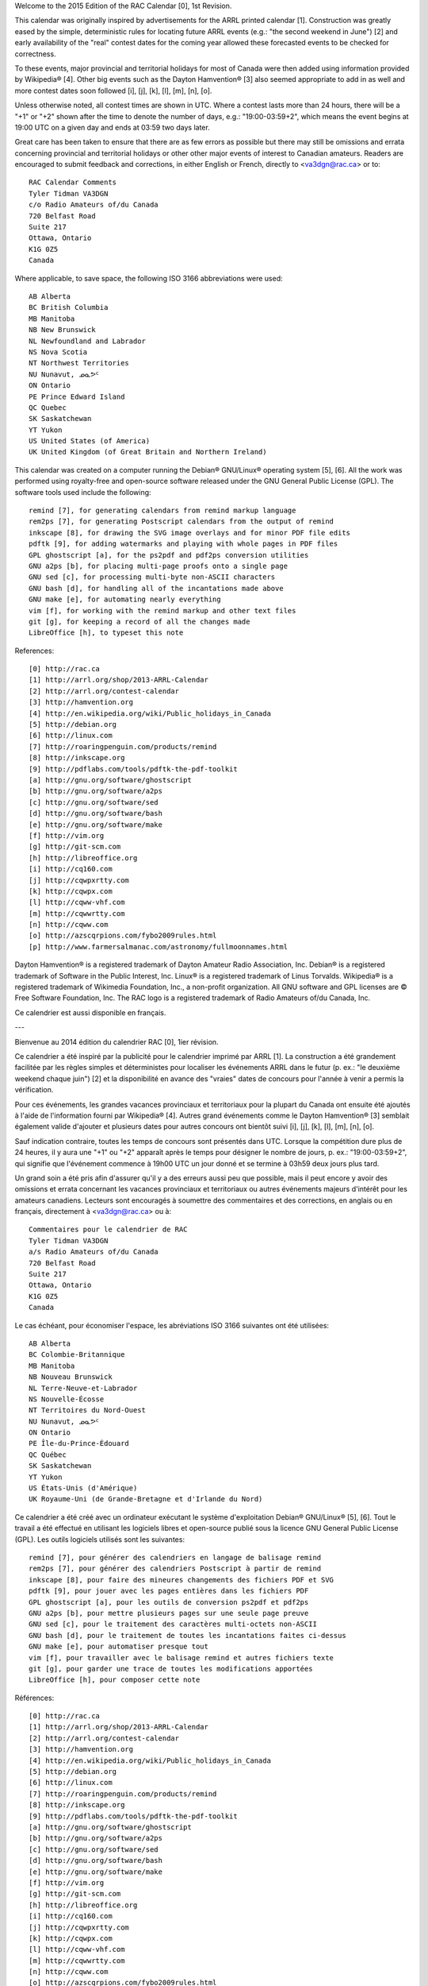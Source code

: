 ﻿Welcome to the 2015 Edition of the RAC Calendar [0], 1st Revision.

This calendar was originally inspired by advertisements for the ARRL printed
calendar [1].  Construction was greatly eased by the simple, deterministic
rules for locating future ARRL events (e.g.:  "the second weekend in June") [2]
and early availability of the "real" contest dates for the coming year allowed
these forecasted events to be checked for correctness.

To these events, major provincial and territorial holidays for most of Canada
were then added using information provided by Wikipedia® [4].  Other big events
such as the Dayton Hamvention® [3] also seemed appropriate to add in as well
and more contest dates soon followed [i], [j], [k], [l], [m], [n], [o].

Unless otherwise noted, all contest times are shown in UTC.  Where a contest
lasts more than 24 hours, there will be a "+1" or "+2" shown after the time to
denote the number of days, e.g.:  "19:00-03:59+2", which means the event begins
at 19:00 UTC on a given day and ends at 03:59 two days later.

Great care has been taken to ensure that there are as few errors as possible
but there may still be omissions and errata concerning provincial and
territorial holidays or other other major events of interest to Canadian
amateurs.  Readers are encouraged to submit feedback and corrections, in either
English or French, directly to <va3dgn@rac.ca> or to::

  RAC Calendar Comments
  Tyler Tidman VA3DGN
  c/o Radio Amateurs of/du Canada
  720 Belfast Road
  Suite 217
  Ottawa, Ontario
  K1G 0Z5
  Canada

Where applicable, to save space, the following ISO 3166 abbreviations were
used::

  AB Alberta
  BC British Columbia
  MB Manitoba
  NB New Brunswick
  NL Newfoundland and Labrador
  NS Nova Scotia
  NT Northwest Territories
  NU Nunavut, ᓄᓇᕗᑦ
  ON Ontario
  PE Prince Edward Island
  QC Quebec
  SK Saskatchewan
  YT Yukon
  US United States (of America)
  UK United Kingdom (of Great Britain and Northern Ireland)

This calendar was created on a computer running the Debian® GNU/Linux®
operating system [5], [6].  All the work was performed using royalty-free and
open-source software released under the GNU General Public License (GPL).  The
software tools used include the following::

  remind [7], for generating calendars from remind markup language
  rem2ps [7], for generating Postscript calendars from the output of remind
  inkscape [8], for drawing the SVG image overlays and for minor PDF file edits
  pdftk [9], for adding watermarks and playing with whole pages in PDF files
  GPL ghostscript [a], for the ps2pdf and pdf2ps conversion utilities
  GNU a2ps [b], for placing multi-page proofs onto a single page
  GNU sed [c], for processing multi-byte non-ASCII characters
  GNU bash [d], for handling all of the incantations made above
  GNU make [e], for automating nearly everything
  vim [f], for working with the remind markup and other text files
  git [g], for keeping a record of all the changes made
  LibreOffice [h], to typeset this note

References::

  [0] http://rac.ca
  [1] http://arrl.org/shop/2013-ARRL-Calendar
  [2] http://arrl.org/contest-calendar
  [3] http://hamvention.org
  [4] http://en.wikipedia.org/wiki/Public_holidays_in_Canada
  [5] http://debian.org
  [6] http://linux.com
  [7] http://roaringpenguin.com/products/remind
  [8] http://inkscape.org
  [9] http://pdflabs.com/tools/pdftk-the-pdf-toolkit
  [a] http://gnu.org/software/ghostscript
  [b] http://gnu.org/software/a2ps
  [c] http://gnu.org/software/sed
  [d] http://gnu.org/software/bash
  [e] http://gnu.org/software/make
  [f] http://vim.org
  [g] http://git-scm.com
  [h] http://libreoffice.org
  [i] http://cq160.com
  [j] http://cqwpxrtty.com
  [k] http://cqwpx.com
  [l] http://cqww-vhf.com
  [m] http://cqwwrtty.com
  [n] http://cqww.com
  [o] http://azscqrpions.com/fybo2009rules.html
  [p] http://www.farmersalmanac.com/astronomy/fullmoonnames.html

Dayton Hamvention® is a registered trademark of Dayton Amateur Radio
Association, Inc.  Debian® is a registered trademark of Software in the Public
Interest, Inc.  Linux® is a registered trademark of Linus Torvalds.  Wikipedia®
is a registered trademark of Wikimedia Foundation, Inc., a non-profit
organization.  All GNU software and GPL licenses are © Free Software
Foundation, Inc.  The RAC logo is a registered trademark of Radio Amateurs
of/du Canada, Inc.

Ce calendrier est aussi disponible en français.

---

Bienvenue au 2014 édition du calendrier RAC [0], 1ier révision.

Ce calendrier a été inspiré par la publicité pour le calendrier imprimé par
ARRL [1].  La construction a été grandement facilitée par les règles simples et
déterministes pour localiser les événements ARRL dans le futur (p. ex.:  "le
deuxième weekend chaque juin") [2] et la disponibilité en avance des "vraies"
dates de concours pour l'année à venir a permis la vérification.

Pour ces événements, les grandes vacances provinciaux et territoriaux pour la
plupart du Canada ont ensuite été ajoutés à l'aide de l'information fourni par
Wikipedia® [4].  Autres grand événements comme le Dayton Hamvention® [3]
semblait également valide d'ajouter et plusieurs dates pour autres concours ont
bientôt suivi [i], [j], [k], [l], [m], [n], [o].

Sauf indication contraire, toutes les temps de concours sont présentés dans
UTC.  Lorsque la compétition dure plus de 24 heures, il y aura une "+1" ou "+2"
apparaît après le temps pour désigner le nombre de jours, p. ex.:
"19:00-03:59+2", qui signifie que l'événement commence à 19h00 UTC un jour
donné et se termine à 03h59 deux jours plus tard.

Un grand soin a été pris afin d'assurer qu'il y a des erreurs aussi peu que
possible, mais il peut encore y avoir des omissions et errata concernant les
vacances provinciaux et territoriaux ou autres événements majeurs d'intérêt
pour les amateurs canadiens.  Lecteurs sont encouragés à soumettre des
commentaires et des corrections, en anglais ou en français, directement à
<va3dgn@rac.ca> ou à::

  Commentaires pour le calendrier de RAC
  Tyler Tidman VA3DGN
  a/s Radio Amateurs of/du Canada
  720 Belfast Road
  Suite 217
  Ottawa, Ontario
  K1G 0Z5
  Canada

Le cas échéant, pour économiser l'espace, les abréviations ISO 3166 suivantes
ont été utilisées::

  AB Alberta
  BC Colombie-Britannique
  MB Manitoba
  NB Nouveau Brunswick
  NL Terre-Neuve-et-Labrador
  NS Nouvelle-Écosse
  NT Territoires du Nord-Ouest
  NU Nunavut, ᓄᓇᕗᑦ
  ON Ontario
  PE Île-du-Prince-Édouard
  QC Québec
  SK Saskatchewan
  YT Yukon
  US États-Unis (d'Amérique)
  UK Royaume-Uni (de Grande-Bretagne et d'Irlande du Nord)

Ce calendrier a été créé avec un ordinateur exécutant le système d'exploitation
Debian® GNU/Linux® [5], [6].  Tout le travail a été effectué en utilisant les
logiciels libres et open-source publié sous la licence GNU General Public
License (GPL).  Les outils logiciels utilisés sont les suivantes::

  remind [7], pour générer des calendriers en langage de balisage remind
  rem2ps [7], pour générer des calendriers Postscript à partir de remind
  inkscape [8], pour faire des mineures changements des fichiers PDF et SVG
  pdftk [9], pour jouer avec les pages entières dans les fichiers PDF
  GPL ghostscript [a], pour les outils de conversion ps2pdf et pdf2ps
  GNU a2ps [b], pour mettre plusieurs pages sur une seule page preuve
  GNU sed [c], pour le traitement des caractères multi-octets non-ASCII
  GNU bash [d], pour le traitement de toutes les incantations faites ci-dessus
  GNU make [e], pour automatiser presque tout
  vim [f], pour travailler avec le balisage remind et autres fichiers texte
  git [g], pour garder une trace de toutes les modifications apportées
  LibreOffice [h], pour composer cette note

Références::

  [0] http://rac.ca
  [1] http://arrl.org/shop/2013-ARRL-Calendar
  [2] http://arrl.org/contest-calendar
  [3] http://hamvention.org
  [4] http://en.wikipedia.org/wiki/Public_holidays_in_Canada
  [5] http://debian.org
  [6] http://linux.com
  [7] http://roaringpenguin.com/products/remind
  [8] http://inkscape.org
  [9] http://pdflabs.com/tools/pdftk-the-pdf-toolkit
  [a] http://gnu.org/software/ghostscript
  [b] http://gnu.org/software/a2ps
  [c] http://gnu.org/software/sed
  [d] http://gnu.org/software/bash
  [e] http://gnu.org/software/make
  [f] http://vim.org
  [g] http://git-scm.com
  [h] http://libreoffice.org
  [i] http://cq160.com
  [j] http://cqwpxrtty.com
  [k] http://cqwpx.com
  [l] http://cqww-vhf.com
  [m] http://cqwwrtty.com
  [n] http://cqww.com
  [o] http://azscqrpions.com/fybo2009rules.html
  [p] http://www.farmersalmanac.com/astronomy/fullmoonnames.html

Dayton Hamvention® est une marque déposée de Dayton Amateur Radio Association,
Inc.  Debian® est une marque déposée de Software in the Public Interest, Inc.
Linux® est une marque déposée de Linus Torvalds.  Wikipedia® est une marque
déposée de Wikimedia Foundation, Inc., une organisation à but non lucratif.
Tous les logiciels GNU et les licences GPL sont © Free Software Foundation,
Inc.  Le logo RAC est une marque déposée de Radio Amateurs of/du Canada, Inc.

This calendar is also available in English.
